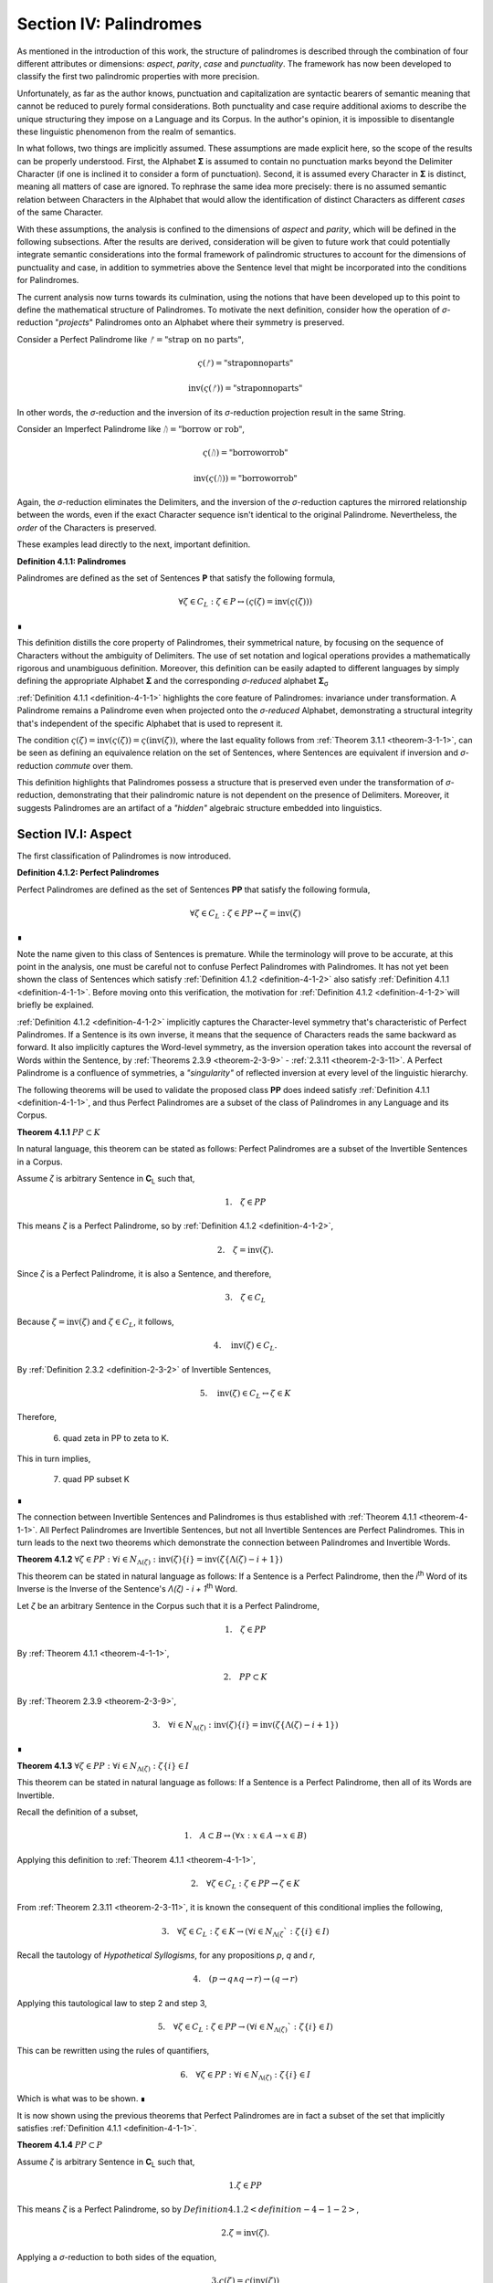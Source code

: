 .. _section-iv:

Section IV: Palindromes
=======================

As mentioned in the introduction of this work, the structure of palindromes is described through the combination of four different attributes or dimensions: *aspect*, *parity*, *case* and *punctuality*. The framework has now been developed to classify the first two palindromic properties with more precision.

Unfortunately, as far as the author knows, punctuation and capitalization are syntactic bearers of semantic meaning that cannot be reduced to purely formal considerations. Both punctuality and case require additional axioms to describe the unique structuring they impose on a Language and its Corpus. In the author's opinion, it is impossible to disentangle these linguistic phenomenon from the realm of semantics.

In what follows, two things are implicitly assumed. These assumptions are made explicit here, so the scope of the results can be properly understood. First, the Alphabet **Σ** is assumed to contain no punctuation marks beyond the Delimiter Character (if one is inclined it to consider a form of punctuation). Second, it is assumed every Character in **Σ** is distinct, meaning all matters of case are ignored. To rephrase the same idea more precisely: there is no assumed semantic relation between Characters in the Alphabet that would allow the identification of distinct Characters as different *cases* of the same Character.

With these assumptions, the analysis is confined to the dimensions of *aspect* and *parity*, which will be defined in the following subsections. After the results are derived, consideration will be given to future work that could potentially integrate semantic considerations into the formal framework of palindromic structures to account for the dimensions of punctuality and case, in addition to symmetries above the Sentence level that might be incorporated into the conditions for Palindromes.

The current analysis now turns towards its culmination, using the notions that have been developed up to this point to define the mathematical structure of Palindromes. To motivate the next definition, consider how the operation of *σ*-reduction "*projects*" Palindromes onto an Alphabet where their symmetry is preserved.

Consider a Perfect Palindrome like :math:`ᚠ = \text{"strap on no parts"}`,

.. math::

    \varsigma(ᚠ)= \text{"straponnoparts"}

.. math::

    \text{inv}(\varsigma(ᚠ)) = \text{"straponnoparts"}

In other words, the *σ*-reduction and the inversion of its *σ*-reduction projection result in the same String.

Consider an Imperfect Palindrome like :math:`ᚢ = \text{"borrow or rob"}`,

.. math::

    \varsigma(ᚢ) = \text{"borroworrob"}

.. math::

    \text{inv}(\varsigma(ᚢ)) = \text{"borroworrob"}

Again, the *σ*-reduction eliminates the Delimiters, and the inversion of the *σ*-reduction captures the mirrored relationship between the words, even if the exact Character sequence isn't identical to the original Palindrome. Nevertheless, the *order* of the Characters is preserved. 

These examples lead directly to the next, important definition.

.. _definition-4-1-1:

**Definition 4.1.1: Palindromes**

Palindromes are defined as the set of Sentences **P** that satisfy the following formula,

.. math::

    \forall \zeta \in C_L: \zeta \in P ↔ (\varsigma(\zeta) = \text{inv}(\varsigma(\zeta))) 
    
∎

This definition distills the core property of Palindromes, their symmetrical nature, by focusing on the sequence of Characters without the ambiguity of Delimiters. The use of set notation and logical operations provides a mathematically rigorous and unambiguous definition. Moreover, this definition can be easily adapted to different languages by simply defining the appropriate Alphabet **Σ** and the corresponding *σ-reduced* alphabet **Σ**:sub:`σ`

:ref:`Definition 4.1.1 <definition-4-1-1>` highlights the core feature of Palindromes: invariance under transformation. A Palindrome remains a Palindrome even when projected onto the *σ-reduced* Alphabet, demonstrating a structural integrity that's independent of the specific Alphabet that is used to represent it.

The condition :math:`\varsigma(\zeta) = \text{inv}(\varsigma(\zeta)) = \varsigma(\text{inv}(\zeta))`, where the last equality follows from :ref:`Theorem 3.1.1 <theorem-3-1-1>`, can be seen as defining an equivalence relation on the set of Sentences, where Sentences are equivalent if inversion and *σ*-reduction *commute* over them.

This definition highlights that Palindromes possess a structure that is preserved even under the transformation of *σ*-reduction, demonstrating that their palindromic nature is not dependent on the presence of Delimiters. Moreover, it suggests Palindromes are an artifact of a *"hidden"* algebraic structure embedded into linguistics.

.. _section-iv-i:

Section IV.I: Aspect
--------------------

The first classification of Palindromes is now introduced.

.. _definition-4-1-2:

**Definition 4.1.2: Perfect Palindromes**

Perfect Palindromes are defined as the set of Sentences **PP** that satisfy the following formula,

.. math::

    \forall \zeta \in C_L: \zeta \in PP \leftrightarrow \zeta = \text{inv}(\zeta) 
    
∎

Note the name given to this class of Sentences is premature. While the terminology will prove to be accurate, at this point in the analysis, one must be careful not to confuse Perfect Palindromes with Palindromes. It has not yet been shown the class of Sentences which satisfy :ref:`Definition 4.1.2 <definition-4-1-2>` also satisfy :ref:`Definition 4.1.1 <definition-4-1-1>`. Before moving onto this verification, the motivation for :ref:`Definition 4.1.2 <definition-4-1-2>`will briefly be explained.

:ref:`Definition 4.1.2 <definition-4-1-2>` implicitly captures the Character-level symmetry that's characteristic of Perfect Palindromes. If a Sentence is its own inverse, it means that the sequence of Characters reads the same backward as forward. It also implicitly captures the Word-level symmetry, as the inversion operation takes into account the reversal of Words within the Sentence, by :ref:`Theorems 2.3.9 <theorem-2-3-9>` - :ref:`2.3.11 <theorem-2-3-11>`. A Perfect Palindrome is a confluence of symmetries, a *"singularity"* of reflected inversion at every level of the linguistic hierarchy.

The following theorems will be used to validate the proposed class **PP** does indeed satisfy :ref:`Definition 4.1.1 <definition-4-1-1>`, and thus Perfect Palindromes are a subset of the class of Palindromes in any Language and its Corpus.

.. _theorem-4-1-1:

**Theorem 4.1.1** :math:`PP \subset K`

In natural language, this theorem can be stated as follows: Perfect Palindromes are a subset of the Invertible Sentences in a Corpus. 

Assume *ζ* is arbitrary Sentence in **C**:sub:`L` such that,

.. math::

    1. \quad \zeta \in PP

This means *ζ* is a Perfect Palindrome, so by :ref:`Definition 4.1.2 <definition-4-1-2>`, 

.. math::

    2. \quad \zeta = \text{inv}(\zeta).

Since *ζ* is a Perfect Palindrome, it is also a Sentence, and therefore,

.. math::

    3. \quad \zeta \in C_L
    
Because :math:`\zeta = \text{inv}(\zeta)` and :math:`\zeta \in C_L`, it follows,

.. math::

    4. \quad \text{inv}(\zeta) \in C_L.

By :ref:`Definition 2.3.2 <definition-2-3-2>` of Invertible Sentences, 

.. math::

    5. \quad \text{inv}(\zeta) \in C_L \leftrightarrow \zeta \in K

Therefore, 

    6. \quad \zeta \in PP \to \zeta \to K. 
    
This in turn implies,

    7. \quad PP \subset K 

∎

The connection between Invertible Sentences and Palindromes is thus established with :ref:`Theorem 4.1.1 <theorem-4-1-1>`. All Perfect Palindromes are Invertible Sentences, but not all Invertible Sentences are Perfect Palindromes. This in turn leads to the next two theorems which demonstrate the connection between Palindromes and Invertible Words. 

.. _theorem-4-1-2:

**Theorem 4.1.2** :math:`\forall \zeta \in PP: \forall i \in N_{\Lambda(\zeta)}: \text{inv}(\zeta)\{i\} = \text{inv}(\zeta\{\Lambda(\zeta) - i + 1\})` 

This theorem can be stated in natural language as follows: If a Sentence is a Perfect Palindrome, then the *i*:sup:`th` Word of its Inverse is the Inverse of the Sentence's *Λ(ζ) - i + 1*:sup:`th` Word. 

Let *ζ* be an arbitrary Sentence in the Corpus such that it is a Perfect Palindrome,

.. math::

    1. \quad \zeta \in PP

By :ref:`Theorem 4.1.1 <theorem-4-1-1>`, 

.. math::

    2. \quad PP \subset K

By :ref:`Theorem 2.3.9 <theorem-2-3-9>`,

.. math::

    3. \quad \forall i \in N_{\Lambda(\zeta)}: \text{inv}(\zeta)\{i\} = \text{inv}(\zeta\{\Lambda(\zeta) - i + 1\})  

∎

.. _theorem-4-1-3:

**Theorem 4.1.3** :math:`\forall \zeta \in PP: \forall i \in N_{\Lambda(\zeta)}: \zeta\{i\} \in I`

This theorem can be stated in natural language as follows: If a Sentence is a Perfect Palindrome, then all of its Words are Invertible. 

Recall the definition of a subset,

.. math::

    1. \quad A \subset B \leftrightarrow (\forall x: x \in A \to x \in B)

Applying this definition to :ref:`Theorem 4.1.1 <theorem-4-1-1>`, 

.. math::

    2. \quad \forall \zeta \in C_L: \zeta \in PP \to \zeta \in K

From :ref:`Theorem 2.3.11 <theorem-2-3-11>`, it is known the consequent of this conditional implies the following,

.. math::
    
    3. \quad \forall \zeta \in C_L: \zeta \in K \to (\forall i \in N_{\Lambda(\zeta}`: \zeta\{i\} \in I)

Recall the tautology of *Hypothetical Syllogisms*, for any propositions *p*, *q* and *r*,

.. math::

    4. \quad ( p \to q \land q \to r ) \to (q \to r)

Applying this tautological law to step 2 and step 3,

.. math::

    5. \quad \forall \zeta \in C_L: \zeta \in PP \to (\forall i \in N_{\Lambda(\zeta)}`: \zeta\{i\} \in I)

This can be rewritten using the rules of quantifiers,

.. math::

    6. \quad \forall \zeta \in PP: \forall i \in N_{\Lambda(\zeta)}: \zeta\{i\} \in I

Which is what was to be shown. ∎ 

It is now shown using the previous theorems that Perfect Palindromes are in fact a subset of the set that implicitly satisfies :ref:`Definition 4.1.1 <definition-4-1-1>`.

.. _theorem-4-1-4:

**Theorem 4.1.4**  :math:`PP \subset P`

Assume *ζ* is arbitrary Sentence in **C**:sub:`L` such that,

.. math::

    1. \zeta \in PP 
    
This means *ζ* is a Perfect Palindrome, so by :math:`Definition 4.1.2 <definition-4-1-2>`, 

.. math::

    2. \zeta = \text{inv}(\zeta).

Applying a *σ*-reduction to both sides of the equation,

.. math::

    3. \varsigma(\zeta) = \varsigma(\text{inv}(\zeta))

By :ref:`Theorem 3.1.1 <theorem-3-1-1>`, 

.. math::

    4. \varsigma(\text{inv}(\zeta)) = \text{inv}(\varsigma(\zeta))

Combining steps 3 and 4, 

.. math::

    5. \varsigma(\zeta) = \text{inv}(\varsigma(\zeta))

Step 4 exactly satisfies the condition for *ζ* to be a Palindrome according to :ref:`Definition 4.1.1 <definition-4-1-1>`. Therefore, 

.. math::

    6. \zeta \in P

Since *ζ* was an arbitrary Perfect Palindrome, it has been shown that,

.. math::

    7. \zeta \in PP \to \zeta \in P
    
This in turn implies,

.. math::

    8. PP \subset P 

∎

Now that Perfect Palindromes have been shown to satisfy :ref:`Definition 4.1.1 <definition-4-1-1>`, it is a simple matter of defining Imperfect Palindromes as those Palindromes which are *not* Perfect.

.. _definition-4-1-3:

**Definition 4.1.3: Imperfect Palindromes**

Imperfect Palindromes are defined as the set of Sentences **IP** that satisfy the following open formula,

.. math::

    \zeta \in P - PP 

∎

:ref:`Definition 4.1.3 <definition-4-1-3>` is not an explicit definition. It does not say how the class of Imperfect Palindromes are constructed. It only says those Palindromes which are not their own Inverses in the Corpus (i.e. are not Perfect) can have their symmetry under inversion preserved by a reduction to the *σ*-reduced Alphabet. 

This gives a way of identifying Sentences such as :math:`ᚠ = \text{"to oscillate metallic soot"}` and :math:`ᚢ = \text{"rats live on no evil star"}` as representatives of the same class, namely Palindromes, but with different *aspects*. *ᚢ* is Perfect, while *ᚠ* requires a *σ*-reduction. 

**Theorem 4.1.5** :math:`PP \cup IP = P``

Follows immediately from :ref:`Theorem 4.1.4 <theorem-4-1-4>`, :ref:`Definition 4.1.3 <definition-4-1-3>`, and the fact that **PP** and **IP** are disjoint (by the definition of set difference). ∎

Since **PP** and **IP** are non-overlapping by :ref:`Definition 4.1.3 <definition-4-1-3>` and their union encompasses the entire class of Palindromes by :ref:`Theorem 4.1.5 <theorem-4-1-5>`, these two sets form a partition of the class of Palindromes. The following definition and terminology is introduced to help describe this partitioning.

**Definition 4.1.4: Aspect**

A Palindrome *ζ* is said to have a *perfect aspect* or *be perfect* if and only if,

.. math::

    \zeta \in PP 

A Palindrome *ζ* is said to have an *imperfect aspect* or *be imperfect* if and only if,

    \zeta \in IP 
    
∎

Thus, the first partitioning of the class of Palindromes has been discovered. The next section will detail the second partitioning of Palindromes: *parity*.

.. _section-iv-ii:

Section IV.II: Parity
---------------------

One partitioning, or dimension, of Palindromes has been introduced through the concept of *aspect*. A Palindrome can either be perfect or imperfect, but not both. In this section, the definitions and theorems for uncovering the second partitioning of Palindromes, *parity*, will be developed.

In order to develop the notion of parity, a formal method of referring to the *left* and *right* halves of a Sentence must be introduced. This new notation can be seen as an extension of Character Index Notation introduced in :ref:`Definition 1.1.5 <definition-1-1-5>`.

.. _definition-4-2-1:

**Definition 4.2.1: Left Partial Sentence**

Let *ζ* be a Sentence in C:sub:`L` with Character-level representation **Z**,

.. math::

    \zeta  = (\iota_1 , \iota_2 , ... , \iota_{l(\zeta)}`).

Let *n* be a fixed natural number such that :math:`1 \leq n \leq l(\zeta)`. A Left Partial Sentence of the *n*:sup:`th` Character, denoted :math:`\zeta[:n]`, is formally defined as the sequence of Characters which satisfies, 

.. math::

    \Zeta[:n] = (\iota_1 , \iota_2 , ... , \iota_n`)  

When :math:`n = 0`, *ζ[:0]* is defined as the empty string, *ε*.

When :math:`n = l(ζ)`, *ζ[:n]* is the entire sentence *ζ*. ∎

.. _definition-4-2-2:

**Definition 4.2.2: Right Partial Sentence**

Let *ζ* be a Sentence in C:sub:`L` with Character-level representation **Z**,

.. math::

    \Zeta  = (\iota_1 , \iota_2 , ... , \iota_{l(\zeta)}).

Let *n* be a fixed natural number such that :math:`1 \leq n \leq l(\zeta)*. A Right Partial Sentence of the *n*:sup:`th` Character, denoted *ζ[n:]*, is formally defined as the String which satisfies, 

.. math::

    \Zeta[n:] = (\iota_n, \iota_{n+1}, ..., \iota_{l(\zeta)})

where *n* is a natural number such that 1 ≤ n ≤ l(ζ) + 1.

When :math:`n = 1`, *ζ[1:]* is the entire sentence *ζ*.

When :math:`n = l(ζ) + 1`, *ζ[n:]* is defined as the empty string, *ε*. ∎

**Example**

Consider the Sentence *ᚠ = "form is the possibility of structure"*. Note, *l(ᚠ) = 36* and *Λ(ᚠ) = 6*. Then, 

    1. ᚠ[:2] = "fo"
    2. ᚠ[2:] = "orm is the possibility of structure"
    3. ᚠ[:4] = "form"
    4. ᚠ[10:] = "he possibility of structure" ∎

The notation *ζ[n:]* and *Z[:n]* is analogous to array slicing notation found in many programming languages. It indicates a substring is being taken starting from a position *n* Characters from the one end of the String up to the other end of the String, the direction depending on whether the Partial Sentence is Left or Right.

Take note, Partial Sentences are not necessarily a Word or a sequence of Words. A Left Partial Sentence will only be semantically coherent if the Character at *n* is a Delimiter, if the Character at *n* is the last Character of a Word or Sentence, or if the Partial Sentence "slices" a compound Word at exactly the correct position in Word. Simarily, a Right Partial Sentence will only be semantically coherent if *n* is the first Character in a Word or Sentence, or if the index slices a compound Word. 

Note, regardless of the value of *n*,

.. math::

    l(\zeta[:n]) = n

.. math::

    l(\zeta[n:]) = l(\zeta) - n + 1

This relation bears a similarity to :ref:`Definition 1.2.4 <definition-1-2-4>` of String Inversion and :ref:`Definition 1.3.1 <definition-1-3-1>` of Reflective Words, both of which require Character-level inversions,

.. math::

    \alpha[i] = \alpha[l(\alpha) - 1 + 1]

A Palindrome is a type of inversion. In a Palindrome, the requirement that individual Characters must maintain their symmetry across its String Length is extended up to the Sentence level through the requirement that, based on the parity of the Palindrome, the Partial Sentences on either side of the Sentence's center must be mirror images of one another. 

Note that :ref:`Definition 4.2.1 <definition-4-2-1>` and :ref:`Definition 4.2.2 <definition-4-2-2>` are given in terms of Sentences because they will be applied primarily to Sentences, but there is nothing inherently in the definitions which prevents the Partial Notation from being applied to Strings that have been stripped of their Empty Characters via the :ref:`Emptying Algorithm <emptying-algorithm>` for the construction of their Character-level representation (:ref:`Definition 1.1.2 <definition-1-1-2>`). In other words, :ref:`Definition 4.2.1 <definition-4-2-1>` and :ref:`Definition 4.2.2 <definition-4-2-2>`operate on a String's Character-level representation, not the String itself. This is an important distinction to be made (one that must be made for Character Index Notation and Word Index Notation as well). Partial Sentences (and Character Index Notation and Word Index Notation) are abstractions defined on a representation of a String that has been processed through the :ref:`Emptying <emptying-algorithm>` and :ref:`Delimiting Algorithm <delimiting-algorithm>`.

The next two theorems leverage this insight and establish the fundamental relationship between Left and Right Partial Sentences. In addition, they prove the existence of a natural number that acts as the mid-point of the Sentence's String Length. This in turn will allow for a definition of a Sentence's *Pivot* as the center of a Sentence.

.. _theorem-4-2-1:

**Theorem 4.2.1** :math:`\forall \zeta \in C_L: \forall i \in N_{l(\zeta)}: \text{inv}(\zeta)[:i] = \zeta[l(\zeta)-i+1]`

Let *ζ* be an arbitrary Sentence in the Corpus,

.. math::

    1. \quad \zeta \in C_L

Let *i* be a natural number such that,

.. math::

    2. \quad i \in N_{l(\zeta)}

By :ref:`Definition 1.2.4 <definition-1-2-4>` of String Inversion, the Inverse of *ζ*, denoted *inv(ζ)*, is formed by reversing the order of the Characters in *ζ*.

By :ref:`Definition 4.2.1 <definition-4-2-1>`, the Left Partial Sentence of *inv(ζ)* up to index i, denoted *inv(ζ)[:i]*, consists of the first *i* characters of *inv(ζ),

.. math::

    3. \quad \text{inv}(\zeta)[:i] = (\text{inv}(\zeta)[1], \text{inv}(\zeta)[2], ..., \text{inv}(\zeta)[i])

By :ref:`Definition 1.2.4 <definition-1-1-24>`, for any Character index *j* in *inv(ζ)*:

.. math::

    4. \quad \text{inv}(\zeta)[j] = \zeta[l(\zeta) - j + 1]

Applying this to each Character in *inv(ζ)[:i]*, we get:

.. math::

    5. \quad \text{inv}(\zeta)[:i] = (\zeta[l(\zeta)], \zeta[l(\zeta) - 1], ..., \zeta[l(\zeta) - i + 1])

Now, consider the Right Partial Sentence of *ζ* starting at index *l(ζ) - i + 1*, denoted *ζ[l(ζ) - i + 1:]*. By :ref:`Definition 4.2.2`, this consists of the characters from index *l(ζ) - i + 1* to the end of *ζ*,

.. math::

    6. \quad \zeta[l(\zeta) - i + 1:] = (\zeta[l(\zeta) - i + 1], \zeta[l(\zeta) - i + 2], ..., \zeta[l(\zeta)])

Notice that the sequence of Characters in *inv(ζ)[:i]* (from step 4) is the reverse of the sequence of Characters in *ζ[l(ζ) - i + 1:]* (from step 5).

Since *inv(ζ)* is the Inverse of *ζ*, the Characters in these two sequences are identical, just in reverse order.

Therefore, *inv(ζ)[:i]* and *ζ[l(ζ) - i + 1:]* have the same Characters in the same order. Furthermore, 

.. math::

    7. \quad l(\text{inv}(\zeta)[:i]) = i
    
.. math::

    8. \quad l(\zeta[l(\zeta) - i + 1:]) = l(\zeta) - (l(\zeta) - i + 1) + 1 = i

Therefore, by :ref:`Definition 1.1.4 <definition-1-1-4>` means they are equivalent as Strings,

.. math::

    9. \quad \text{inv}(\zeta)[:i] = \zeta[l(\zeta) - i + 1:]

Since *ζ* and *i* were arbitrary, this can generalize over the Corpus, 

.. math::

    10.  \quad \forall \zeta \in C_L: \forall i \in N_{l(\zeta)}: \text{inv}(\zeta)[:i] = \zeta[l(\zeta) - i + 1:] 

∎

.. _theorem-4-2-2:

**Theorem 4.2.2** :math:`\forall \zeta \in C_L: \exists i \in \mathbb{N}: (l(\zeta) = 2i + 1) \land (l(\zeta[:i+1]) = l(\zeta[i+1:]))`

This theorem can be stated in natural language as follows: For any Sentence in the Corpus, its String Length is odd if and only if the String Length of the Left Partial Sentence of Length *i+1* is equal to the String Length of the Right Partial Sentence starting at index *i+1*.

(→) Let ζ be an arbitrary sentence in C:sub:`L` with odd length,

.. math::

    1. \quad \exists i \in \mathbb{N}: l(\zeta) = 2i + 1

Let

.. math::

    2. \quad n = i + 1. 

Since *i* is a natural number, *n* is also a natural number (by the property of integer succession). From step 1 and step 2, it follows

.. math::

    3. \quad 1 \leq n \leq l(\zeta)

Thus, 

.. math::

    4. \quad n \in N_{l(\zeta)}`.

The Left Partial Sentence of String Length *n* is then given by,

.. math::

    5. \quad \zeta[:n] = \zeta[:i+1]
    
By :ref:`Definition 4.2.1 <definition-4-2-1>` of Left Partial Sentences, 

.. math::

    6. \quad l(\zeta[:i+1]) = i + 1.

The Right Partial Sentence is given by,

.. math::

    7. \quad \zeta[n:] = \zeta[i+1:]
    
By the definition of Right Partial Sentences, 

.. math::

    8. \quad l(ζ[i+1:]) = l(\zeta) - n + 1 = (2i + 1) - (i + 1) + 1 = i + 1

Therefore, 

.. math::

    9. \quad l(\zeta[:i+1]) = l(\zeta[i+1:]) = i + 1.

From this it follows, 

    10. \quad \exists i \in N_{l(\zeta)}: (l(\zeta[:i+1]) = l(\zeta[i+1:])).

(←) Let *ζ* be an arbitrary sentence in **C**:sub:`L` such that,

.. math::

    1. \quad \exists i \in N_{l(\zeta)}: (l(\zeta[:i+1]) = l(\zeta[i+1:])).

By the :ref:`Definitions 4.2.1 <definition-4-2-1>` and :ref:`4.2.2 <definition-4-2-2>`,

.. math::

    2. \quad l(\zeta[:i+1]) = i+1

.. math::

    3. \quad l(\zeta[i+1:]) = l(\zeta) - (i+1) + 1

Putting step 1, step 2 and step 3 together, 

.. math::

    4. \quad i+1 = l(\zeta) - (i+1) + 1

From which it follows algebraically, 

.. math::

    5. \quad l(\zeta) = 2n + 1.

Therefore *l(ζ)* is odd. Putting both directions of the proof together and generalizing over all Sentences in the Corpus,

.. math::

    6. \quad \forall \zeta \in C_L: \exists i \in \mathbb{N}: (l(\zeta) = 2i + 1 ) \land (l(\zeta[:i+1]) = l(\zeta[i+1:]))  

∎

.. _theorem-4-2-3:

**Theorem 4.2.3** :math:`\forall \zeta \in C_L: \exists i \in \mathbb{N}: (l(\zeta) = 2i) \land (l(\zeta[:i]) + 1 = l(\zeta[i:]))`

This theorem can be stated in natural language as follows: For any Sentence in the Corpus, its String Length is even if and only if the String Length of the Left Partial Sentence of Length *i* plus 1 is equal to the String Length of the Right Partial Sentence starting at index *i*.

(→) Let *ζ* be an arbitrary sentence in **C**:sub:`L` such that there exists a natural number *i* with the following condition,
 
.. math::

    1. \quad l(\zeta) = 2i

Since *i* is a natural number, it follows,

    2. \quad 1 \leq n \leq l(\zeta)

From which it follows, 

    3. \quad i \in N_{l(\zeta)}

By :ref:`Definition 4.2.1 <definition-4-2-1>`, the String Length of the Left Partial Sentence is given by,

.. math::

    4. \quad l(\zeta[:i]) = i

By :ref:`Definition 4.2.2 <definition-4-2-2>`, the String Length of the Right Partial Sentence is given by,

.. math::

    5. \quad l(\zeta[i:]) = l(\zeta) - i + 1 = 2i - i + 1 = i + 1

Therefore, 

.. math::

    6. \quad l(\zeta[:i]) + 1 = l(\zeta[i:]) = i + 1

This shows an *i* exists such that 

.. math::

    7.  \quad l(\zeta[:i]) + 1 = l(\zeta[i:])

Therefore, 

.. math::

    8. \quad \exist i \in N_{l(\zeta)}: (l(\zeta[:i]) + 1 = l(\zeta[i:]))

(←) Let *ζ* be an arbitrary sentence in C:sub:`L` such that, 

.. math::

    1. \quad \exists i \in N_{l(\zeta)}: (l(\zeta[:i]) + 1 = l(\zeta[i:]))

By :ref:`Definition 4.2.1 <definition-4-2-1>` and :ref:`Definition 4.2.2 <definition-4-2-2>`,

.. math::

    2. \quad l(\zeta[:i]) = i

.. math::

    3. \quad l(\zeta[i:]) = l(\zeta) - i + 1

Combining step 1, step 2 and step 3, 

.. math::

    4. \quad i + 1 = l(\zeta) - i + 1

Solving for *l(ζ)*,

.. math::

    5. \quad l(\zeta) = 2i

Thus, *l(ζ)* is even. Since both directions of the implication hold and *ζ* was an arbitrary Sentence, this can be generalized over the Corpus,

.. math::

    6. \quad \forall \zeta \in C_L: (\exists i \in \mathbb{N}: l(\zeta) = 2i) ↔ (\exists i \in N_{l(\zeta)}: (l(\zeta[:i]) + 1 = l(\zeta[i:]))) 

∎

.. _theorem-4-2-4:

**Theorem 4.2.4** :math:`\forall \zeta \in C_L: \exists n in N_{l(\zeta)}: (l(\zeta[:n]) = l(\zeta[n:])) \lor (l(\zeta[:n]) + 1 = l(\zeta[n:]))` 

This theorem can be stated in natural language as follows: For every sentence *ζ* in the Corpus, there exists a natural number *n* (between *1* and the length of *ζ*, inclusive) such that either the String Length of its Left Partial Sentence is equal to the String Length of its Right Partial Sentence, or the String Length of the Left Partial Sentence is one more than the String Length of the Right Partial Sentence.

Let *ζ* be an arbitrary sentence in C:sub:`L`. Let,

.. math::

    1. \quad l(\zeta) = k

If *k* is even, let 

.. math::

    2. \quad n = k/2

Then 

.. math::

    3. \quad l(\zeta[:n]) = n = k/2

And 

.. math::

    4. \quad l(\zeta[n:]) = k - n + 1 = k - k/2 = (k + 1)/2

Therefore, 

.. math::

    5. \quad l(\zeta[:n]) + 1 = l(ζ[n:])

If *k* is odd, let 

.. math::

    6. \quad n = (k + 1)/2

Then 

.. math::

    7. \quad l(\zeta[:n]) = n = (k + 1)/2

And 

.. math::

    8. \quad l(\zeta[n:]) = k - n  + 1 = k - (k + 1)/2  + 1= (k - 1)/2 + 1 = (k + 1)/2

Therefore, 

.. math::

    9. \quad l(\zeta[:n]) = l(\zeta[n:])

In both cases, an *n* has been found that satisfies the condition in the theorem. Since *ζ* was an arbitrary Sentence, this can be generalized over the Corpus,

.. math::

    10. \quad \forall \zeta \in C:sub:`L`: \exists n \in N_{l(\zeta)}: ( l(\zeta[:n]) = l(\zeta[n:]) ) \lor ( l(\zeta[:n]) + 1 = l(\zeta[n:]) ) 

∎

:ref:`Theorems 4.2.2 <definition-4-2-2>` - :ref:`4.2.4 <definition-4-2-4>` conjunctively establish the existence of a natural number that can reliably be called the center, or *Pivot*, of any Sentence in a Corpus. This leads to the following definition. 

.. _definition-4-2-3:

**Definition 4.2.3: Pivots** 

The Pivot of a Sentence *ζ*, denoted *ω(ζ)*, is defined as the natural number such that the following formula is true,

.. math::

   (l(ζ[:ω(ζ)]) = l(ζ[ω(ζ):]) ) ∨ (l(ζ[:ω(ζ)]) + 1 = l(ζ[ω(ζ):])) 
   
Using :ref:`Theorem 4.2.2 <theorem-4-2-2>` and :ref:`Theorem 4.2.3 <theorem-4-2-3>`, the explicit formula for a Sentence Pivot are given below,

    - If l(ζ) is odd, then :math:`\omega(\zeta) = i + 1`, where i is the natural number satisfying :math:`l(\zeta) = 2i + 1`.
    - If l(ζ) is even, then :math:`\omega(\zeta) = i`, where i is the natural number satisfying :math:`l(ζ) = 2i`. 
  
∎

The following example shows the relationship between Partial Sentences and Pivots.

**Example**

Consider these simple examples from a hypothetical Language **L** with Alphabet,

.. math::

    \Sigma = \{ \text{"a"}, \text{"b"}, \text{"c"}, \text{" "}, \text{""} }

Various "sentences" of this Language are given below, along with their Partial Sentences and Pivots,

.. list-table::
   :header-rows: 1

   * - ζ
     - l(ζ)
     - ω(ζ)
     - ζ[:ω(ζ)]
     - l(ζ[:ω(ζ)])
     - ζ[ω(ζ):]
     - l(ζ[ω(ζ):])
   * - "a"
     - 1
     - 1
     - "a"
     - 1
     - "a"
     - 1
   * - "aa"
     - 2
     - 1
     - "a"
     - 1
     - "aa"
     - 2
   * - "aba"
     - 3
     - 2
     - "ab"
     - 2
     - "ba"
     - 2
   * - "abba"
     - 4
     - 2
     - "ab"
     - 2
     - "bba"
     - 3
   * - "abcba"
     - 5
     - 3
     - "abc"
     - 3
     - "cba"
     - 3
   * - "abccba"
     - 6
     - 3
     - "abc"
     - 3
     - "ccba"
     - 4
   * - "abbcbba"
     - 7
     - 4
     - "abbc"
     - 4
     - "cbba"
     - 4
   * - "abbccbba"
     - 8
     - 4
     - "abbc"
     - 4
     - "ccbba"
     - 5
   * - "abbbcbbba"
     - 9
     - 5
     - "abbbc"
     - 5
     - "cbbba"
     - 5
   * - "abbbccbbba"
     - 10
     - 5
     - "abbbc"
     - 5
     - "ccbbba"
     - 6
   * - "a a"
     - 3
     - 2
     - "a "
     - 2
     - " a"
     - 2
   * - "a ba"
     - 4
     - 2
     - "a "
     - 2
     - " ba"
     - 3
   * - "ab cb"
     - 5
     - 3
     - "ab "
     - 3
     - " cb"
     - 3
   * - "a bca"
     - 5
     - 3
     - "a b"
     - 3
     - "bca"
     - 3
   * - "a bbc  a"
     - 8
     - 4
     - "a bb"
     - 3
     - "bc  a"
     - 5

∎

In the previous example, take note when the Sentence String Length is even, the Right Partial Sentence accumulates an extra Character relative to the Left Partial Sentence, in accordance with :ref:`Theorem 4.2.3 <theorem-4-2-3>`. Similarly, when the Sentence String Length is odd, the Left Partial Sentence is equal in String Length to the Right Partial, in accordance with :ref:`Theorem 4.2.2 <theorem-4-2-2>`. 

With the notion of a Palindromic Pivot established, the class of Even and Odd Palindromes is now defined. 

.. _definition-4-2-4:

**Definition 4.2.4: Even Palindromes**

The class of Even Palindromes, denoted **P**:sup:`+`, is defined as the set of Sentences ζ which satisfy the following open formula,

.. math::

    \zeta \in P_{+} \leftrightarrow [ (\zeta \in P) \land (\exists k \in \mathbb{N} : l(\zeta) = 2k )] 

∎

.. _definition-4-2-5:

**Definition 4.2.5: Odd Palindromes**

The class of Even Palindromes, denoted **P**:sup:`-`, is defined as the set of Sentences ζ which satisfy the following open formula,

.. math::

    \zeta \in P_{-} \leftrightarrow [ (\zeta \in P) \land (\exists k \in \mathbb{N} : l(\zeta) = 2k + 1) ]

∎

The *parity* (to be defined shortly, after it is proven Even and Odd Palindromes partition the class of Palindromes) manifests in a Palindrome's behavior around it's Pivot. This behavior around the Pivot will be important for establishing the various cases of the theorems proved in the next section. The key insight is recognizing, as the previous example shows, the String Length of the Right Partial Sentence for Sentences of odd String Length is always one more than the String Length of the Left Partial Sentence, while the Left and Right Partial are of equal String Length when the String Length of the Sentence is even.

.. _theorem-4-2-5:

**Theorem 4.2.5** :math:`\forall \zeta \in C_L: (\exists k \in \mathbb{N}: l(\zeta) = 2k + 1) \leftrightarrow \omega(\zeta) = \frac{l(\zeta) + 1}{2}`

( → ) Let *ζ* be an arbitrary Sentence from **C**:sub:`L` such that

.. math::

    1. \quad \exists k \in \mathbb{N} : l(\zeta) = 2k + 1

From :ref:`Theorem 4.2.2 <theorem-4-2-2>` and step 1, it follows 

.. math::

    2. \quad n = k + 1 
    
Where *n* satisfies,

.. math::

    3. \quad l(\zeta[:n]) = l(\zeta[n:])

Therefore, 

.. math::

    4. \quad  = k + 1 = (2k + 1 + 1)/2 = \frac{l(\zeta) + 1}{2}

By :ref:`Definition 4.2.3 <definition-4-2-3>`, the pivot *ω(ζ)* is the smallest natural number satisfying the condition. Since *n* satisfies the condition and is the only solution, it must be the smallest. Therefore, 

.. math::

    5. \quad \omega(\zeta) = \frac{l(\zeta) + 1}{2}

( ← ) Let *ζ* be an arbitrary Sentence from **C**:sub:`L` such that

.. math::

    1. \quad \omega(\zeta) = \frac{l(\zeta) + 1}{2}

This can be re-arranged to yield,

.. math::

    2. \quad l(\zeta)  = 2\omega(\zeta) - 1

Since *ω(ζ)* is defined to be a natural number, let *k* be,

.. math::

    3. \quad k = \omega(\zeta) + 1

Then, 

.. math::

    4. \quad l(\zeta)  = 2k + 1

Therefore,

.. math::

    5. \quad \exists k \in \mathbb{N} : l(\zeta) = 2k + 1

Since both directions of the equivalence are shown, the theorem is proven by generalizing over the Corpus,

.. math::

    6. \quad \forall \zeta \in C_L: (\exists k \in \mathbb{N} : l(\zeta) = 2k + 1) \leftrightarrow \omega(\zeta) = \frac{l(\zeta) + 1}{2} 

∎

.. _theorem-4-2-6:

**Theorem 4.2.6** :math:`\forall \zeta \in P^{-}: \omega = \frac{l(\zeta) + 1}{2}`

Assume *ζ* is an arbitrary Sentence such that,

.. math::

    1. \quad \zeta \in P^{-}

From :ref:`Definition 4.2.4 <definition-4-2-4>`, it follows, 

.. math::

    2. \quad \exists k \in \mathbb{B} : l(\zeta) = 2k + 1

From :ref:`Theorem 4.2.5 <theorem-4-2-5>`, it follows, 

.. math::

    3. \quad \omega(\zeta) = \frac{l(\zeta) + 1}{2} 

∎

.. _theorem-4-2-7:

**Theorem 4.2.7** :math:`\forall \zeta \in C_L: (\exists i \in \mathbb{N}: l(\zeta) = 2i) \leftrightarrow \omega = \frac{l(\zeta)}{2}`

( → ) Let ζ be an arbitrary in **C**:sub:`L` such that,

.. math::

    1. \quad \exists i \in \mathbb{N} : l(\zeta) = 2i

By :ref:`Theorem 4.2.3 <definition-4-2-3>`, 

.. math::

    2. \quad l(\zeta[:i]) + 1 = l(\zeta[i:])

From :ref:`Definition 4.2.1 <definition-4-2-1>` and :ref:`Definition 4.2.2 <definition-4-2-2>`, this is equivalent to,

.. math::

    3. \quad i + 1 = l(\zeta) - i + 1

Therefore,

.. math::

    4. \quad i = \frac{l(\zeta)}{2}

By :ref:`Definition 4.2.3 <definition-4-2-3>`, the Pivot *ω(ζ)* is the smallest natural number satisfying the condition. Since *i* satisfies the condition and is the only solution when *l(ζ)* is even, it must be the smallest. Therefore, 

.. math::

    5. \quad \omega(\zeta) = \frac{l(\zeta)}{2}

( ← ) Let *ζ* be an arbitrary Sentence from **C**:sub:`L` such that

.. math::

    1. \quad \omega(\zeta) = \frac{l(\zeta)}{2} 

Since by :ref:`Definition 4.2.3`, a Pivot is a natural number, let *i* be a natural number such that,

.. math::

    2. \quad i = \omega(\zeta)

It follows immediately,

.. math::

    3. \quad l(\zeta) = 2i

Therefore *ζ* is even,

.. math::

    4. \quad \exists i \in \mathbb{N}: l(\zeta) = 2i

Since both directions of the equivalence have been shown, it follows,

.. math::

    5. \quad \forall \zeta \in C_L: \omega(\zeta) = \frac{l(\zeta)}{2} 

∎

.. _theorem-4-2-8:

**Theorem 4.2.8** :math:`\forall \zeta \in P^{+}: \omega = \frac{l(\zeta)}{2}`

Assume *ζ* is arbitrary Sentence such that,

    1. \quad \zeta \in P^{+}

From :ref:`Definition 4.2.5 <definition-4-2-5>`, it follows, 

.. math::

    2. \quad \exists k \in \mathbb{N} : l(\zeta) = 2k

From :ref:`Theorem 4.2.8`, it follows, 

.. math::

    3. \quad \omega(\zeta) = \frac{l(\zeta)}{2} 

∎

.. _theorem-4-2-9:

**Theorem 4.2.9** :math:`\forall \zeta \in C_L: l(\zeta) + 1 = l(\zeta[:\omega(\zeta)]) + l(\zeta[\omega(\zeta):])`

Assume *ζ* is an arbtirary Sentence from the Corpus,

.. math::

    1. \quad \zeta \in C_L

Let *ω(ζ)* be the Pivot of ζ. From :ref:`Definition 4.2.1 <definition-4-2-1>` of Left Partial Sentence,

.. math::

    2. \quad l(\zeta[:\omega(\zeta)]) = \omega(\zeta)

From :ref:`Definition 4.2.2 <definition-4-2-2>` of Right Partial Sentence, 

.. math::

    3. \quad l(\zeta[\omega(\zeta):]) =  l(\zeta) - \omega(\zeta) + 1

Therefore, 

.. math::

    4. \quad l(\zeta[:\omega(\zeta)]) + l(\zeta[\omega(\zeta):]) = l(\zeta) + 1 
    
Since *ζ* was arbitrary, this can be generalized over the Corpus,

.. math::

    5. \quad \forall \zeta \in C_L: l(\zeta) + 1 = l(\zeta[:\omega(\zeta)]) + l(\zeta[\omega(\zeta):]) 

∎

.. _theorem-4-2-10:

**Theorem 4.2.10** :math:`\forall \zeta \in C_L: \omega(\varsigma(\zeta)) \leq \omega(\zeta)`

Let *ζ* be an arbitrary Sentence in the Corpus. By :ref:`Theorem 3.1.10 <theorem-3-1-10>`,

.. math::

    1. \quad l(\zeta) \geq l(\varsigma(\zeta))

Through algebraic manipulation, this is equivalent to the following,

.. math::

    2. \quad \frac{l(\zeta) + 1}{2} \geq \frac{l(\varsigma(\zeta)) + 1}{2}

It is also equivalent to,

.. math::

    3. \quad \frac{l(\zeta)}{2} \geq \frac{l(\varsigma(\zeta))}{2}

Moreover,

    4. \quad \frac{l(\varsigma(\zeta)) + 1}{2} ≥ \frac{l(\varsigma(\zeta))}{2}

By :ref:`Theorems 4.2.6 <theorem-4-2-6>` and :ref:`4.2.8 <theorem-4-2-8>`, one of the following must be true,

.. math::

    5. \quad \omega(\zeta) = \frac{l(\zeta) + 1}{2}
    
.. math::

    6. \quad \omega(\zeta) = \frac{l(\zeta)}{2}

Similarly, it must be the case, one of the following is true,

.. math::

    7. \quad \omega(\varsigma(\zeta)) = \frac{l(\varsigma(\zeta)) + 1}{2}
    
.. math::

    8. \quad \omega(\varsigma(\zeta)) = \frac{l(\varsigma(\zeta))}{2}

If :math:`\omega(\zeta) = \frac{l(\zeta) + 1}{2}`, then *l(ζ)* is odd by :ref:`Theorem 4.2.5 <theorem-4-2-5>`. It follows from step 2 and step 4, that no matter the value of *ω(ς(ζ))*,

.. math::

    9. \quad \omega(\varsigma(\zeta)) \leq \omega(\zeta)  

If :math:`\omeag(\zeta) = \frac{l(\zeta)}{2}`, then *l(ζ)* is even by Theorem 3.2.12. From step 3, if :math:`(\varsigma(\zeta)) = \frac{l(\varsigma(\zeta))}{2}`, it follows, 

.. math::

    10. \quad \omega(\varsigma(\zeta)) \leq \omega(\zeta) 

If :math:`\omega(\varsigma(\zeta)) = \frac{l(\varsigma(\zeta)) + 1}{2}`, then *l(ς(ζ))* is odd by Theorem 3.2.10. 

Since *l(ς(ζ))* is odd and *l(ζ)* is even, atleast one Delimiter was removed from *ζ* during *σ*-reduction, 

.. math::

    11. \quad l(\varsigma(\zeta)) + 1 leq l(\zeta)

Therefore, 
    
.. math::

    12. \quad \frac{l(\varsigma(\zeta)) + 1}{2} \leq \frac{l(\zeta)}{2}.

It follows,

.. math::

    13. \quad \omega(\varsigma(\zeta)) = \frac{l(\varsigma(\zeta)) + 1}{2} \leq \frac{l(\zeta)}{2} = \omega(\zeta)

Thus, in all possible cases,

.. math::

    14. \quad \omega(\varsigma(\zeta)) \leq \omega(\zeta)

Since *ζ* was arbitrary, this can be generalized over the Corpus,

.. math::

    15. \quad \forall \zeta \in C_L: \omega(\varsigma(\zeta)) \leq \omega(\zeta) 

∎

These properties of Pivots and Partial Sentences will be necessary to state and prove the main results of the work in the next section. In addition, it will be necessary to know the class of Odd Palindromes and the class of Even Palindromes form a partition of the class of all Palindromes. This result is definitively established in :ref:`Theorems 4.2.11 <theorem-4-2-11>` - :ref:`4.2.12 <theorem-4-2-11>`.

.. _theorem-4-2-11:

**Theorem 4.2.11** :math:`P_{+} \cap P_{-} = \emptyset`

This theorem can be stated in natural language as follows: A Palindrome cannot be both even and odd.

For the sake of contradiction, assume there exists a sentence *ζ* such that 

.. math::

    1. \quad \zeta \in P_{+} \cap P_{-}

This means each of the individual expressions is true,

.. math::

    2. \quad \zeta \in P_{+}
    
.. math::

    3. \quad \zeta \in P_{-}

By :ref:`Definition 4.2.4 <definition-4-2-4>`, it follows from step 2,

.. math::

    4. \quad \exists k \in \mathbb{N} : l(\zeta) = 2k

By :ref:`Definition 4.2.5 <definition-4-2-5>`, it follows from step 3,

.. math::

    5. \quad \exists k \in \mathbb{N} : l(\zeta) = 2k + 1

This leads to the contradiction, 

.. math::

    6. \quad 0 = 1

Therefore, the assumption that *ζ* is both an Even and Odd Palindrome must be false. From this it follows,

.. math::

    7. P_{-} \cap P_{+} = \emptyset 

∎

.. _theorem-4-2-12:

**Theorem 4.2.12** :math:`P_{-} \cup P_{+} = P`

This theorem can be translated into natural language as follows: All Palindromes are either Even Palindromes or Odd Palindromes. 

(⊆) Let *ζ* be an arbitrary Sentence of the Corpus such that, 

.. math::

    1. \quad \forall \zeta \in P_{-} \cup P_{+}

Which means either of this two cases must obtain, 

.. math::

    2. \quad \zeta \in P_{-}
    
.. math::

    3. \quad \zeta \in P_{+}

By :ref:`Definition 4.2.4 <definition-4-2-4>`, if step 2 obtains, then 

.. math::

    4. \quad \zeta \in P

By :ref:`Definition 4.2.5 <definition-4-2-5>`, if step 3 obtains, then 

.. math::
    
    5. \quad \zeta \in P
   
Therefore, in either case, 

.. math::

    6. \quad \zeta \in P

Since *ζ* was an arbitrary Sentence in :math:`P_{-} \cup P_{+}`, this can generalize as,

.. math::

    7. \quad \forall \zeta \in (P_{-} \cup P_{+}) \to \zeta \in P
   
This in turn implies,

.. math::

    8. \quad P_{-} \cup P_{+} \subset P

(⊇) Let *ζ* be an arbitrary Sentence of the Corpus such that, 

.. math::

    1. \quad \zeta \in P 

By the properties of natural numbers, it must be the case that one of the following obtains,

.. math::

    2. \quad \exists k \in \mathbb{N} : l(ζ) = 2k

.. math::

    3. \quad \exists k \in \mathbb{N} : l(ζ) = 2k + 1
   
If *l(ζ)* is even, then by :ref:`Definition 4.2.4 <definition-4-2-4>`, 
    
.. math::

    3. \quad \zeta \in P_{+}

If *l(ζ)* is odd, then by :ref:`Definition 4.2.5 <definition-4-2-5>`, 

.. math::

    4. \quad \zeta \in P_{-}

Therefore, in either case, 

.. math::

    5. \quad \zeta \in P_{+} \cup P_{-}
   
Since *ζ* was an arbitrary Palindrome, this can generalize as,

.. math::

    6. \quad \forall \zeta \in P \to \zeta \in (P_{+} \cup P_{-})

This implies,

.. math::

    7. \quad P \subset P_{+} \cup P_{-}
   
Step 8 from the (⊆) direction and taken with step 7 from the (⊇) together imply,

.. math::

    8. \quad P_{+} \cup P_{-} = P ∎

With the partitioning of the class **P** of Sentences in a Corpus, i.e. Palindromes, the notion of *parity* can now be stated precisely in the following definition.

.. _definition-4-2-6:

**Definition 4.2.6: Parity** 

A Palindrome ζ is said to have a *even parity* or *be even* if and only if,

.. math::

    P \in P_{+} 
    
A Palindrome ζ is said to have an *odd parity* or *be odd* if and only if,

.. math::

    P \in P_{-} 

∎

Now that the two partitioning of Palindromes, aspect and parity, have been precisely defined, the final two sections (:ref:`Section V <section-v>` and :ref:`Section VI <section-vi>`) of this work requires one more definition to correctly formulate its main results. This definition will allow the structure around a Palindrome's Pivot to be described with precise notation.

.. _definition-4-2-7:

**Definition 4.2.7: Pivot Words**

Let *ζ* be a sentence in C:sub:`L` with length *Λ(ζ)*, word-level representation W:sub:`ζ`, and pivot *ω(ζ)*. The left Pivot Word, denoted *ζ{ω-}*, and the right Pivot Word, denoted *ζ{ω+}*, are defined as follows:

**Case 1**: :math:`\Lambda(\zeta) = 1`

.. math::

    \zeta\{\omega-\} = \ζ\{\omega+\} = \ζ\{1\} = \ζ\{\Lambda(\zeta)\}

**Case 2**: :math:`\Lambda(\zeta) > 1 \landa \zeta[\omega(\zeta)] = \sigma`

    - :math:`\zeta\{\omega-\} = \alpha_j`, such that :math:`(j, \alpha_j) \in W_{\zeta}` and :math:`\alpha_j` is immediately to the left of the Delimiter at ω(ζ).
    - :math:`\zeta\{\omega+\} = \alpha_k`, such that :math:`(k, \alpha_k) \in W_{\zeta}` and :math:`k = j + 1`.

**Case 3**: Λ(ζ) > 1 and ζ[ω(ζ)] ≠ σ

    - ζ{ω-} = ζ{ω+} = α:sub:`j` such that (j, α:sub:`j`) ∈ W:sub:`ζ` and α:sub:`j` contains the character at position ω(ζ). ∎

The meaning of Pivot Words can be clarified with a few examples. 

**Example**

1. Let *ᚠ = "a b c"*
   
    - l(ᚠ) = 5, ω(ᚠ) = 3, ᚠ[3] = b
    - W:sub:`ᚠ` = {(1, "a"), (2, "b"), (3, "c")}
    - ᚠ{ω-} = "b"
    - ᚠ{ω+} = "B"

2. Let *ᚠ = "abc def"*

    - l(ζ) = 7, ω(ζ) = 4, ζ[4] = σ
    - W:sub:`ζ` = {(1, "abc"), (2, "def")}
    - ζ{ω-} = "abc"
    - ζ{ω+} = "def"

3. Let *ᚠ = "a bc de fg h"*

    - l(ζ) = 12, ω(ζ) = 6, ζ[6] = d
    - W:sub:ζ = {(1, "a"), (2, "bc"), (3, "de"), (4,"fg"), (5, "h")}
    - ζ{ω-} = "de"
    - ζ{ω+} = "de" 

4. Let *ᚠ = "ab cde fg hij"*

    - l(ζ) = 13, ω(ζ) = 7, ζ[6] = σ
    - W:sub:ζ = {(1, "ab"), (2, "cde"), (3, "fg"), (4,"hij")}
    - ζ{ω-} = "dce"
    - ζ{ω+} = "fg"

∎

From these simplified examples, it should be clear that a Pivot Word is either the Word which contains the Pivot Character, or it is the pair of Words which surround the Pivot Character (i.e. exactly when the Pivot Character is a Delimiter).